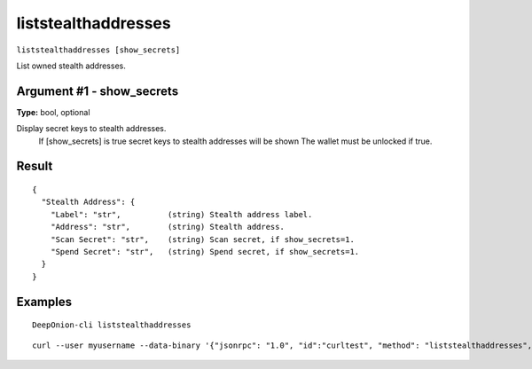 .. This file is licensed under the MIT License (MIT) available on
   http://opensource.org/licenses/MIT.

liststealthaddresses
====================

``liststealthaddresses [show_secrets]``

List owned stealth addresses.

Argument #1 - show_secrets
~~~~~~~~~~~~~~~~~~~~~~~~~~

**Type:** bool, optional

Display secret keys to stealth addresses.
       If [show_secrets] is true secret keys to stealth addresses will be shown 
       The wallet must be unlocked if true.

Result
~~~~~~

::

  {
    "Stealth Address": {
      "Label": "str",          (string) Stealth address label.
      "Address": "str",        (string) Stealth address.
      "Scan Secret": "str",    (string) Scan secret, if show_secrets=1.
      "Spend Secret": "str",   (string) Spend secret, if show_secrets=1.
    }
  }

Examples
~~~~~~~~


.. highlight:: shell

::

  DeepOnion-cli liststealthaddresses

::

  curl --user myusername --data-binary '{"jsonrpc": "1.0", "id":"curltest", "method": "liststealthaddresses", "params": [] }' -H 'content-type: text/plain;' http://127.0.0.1:9332/

